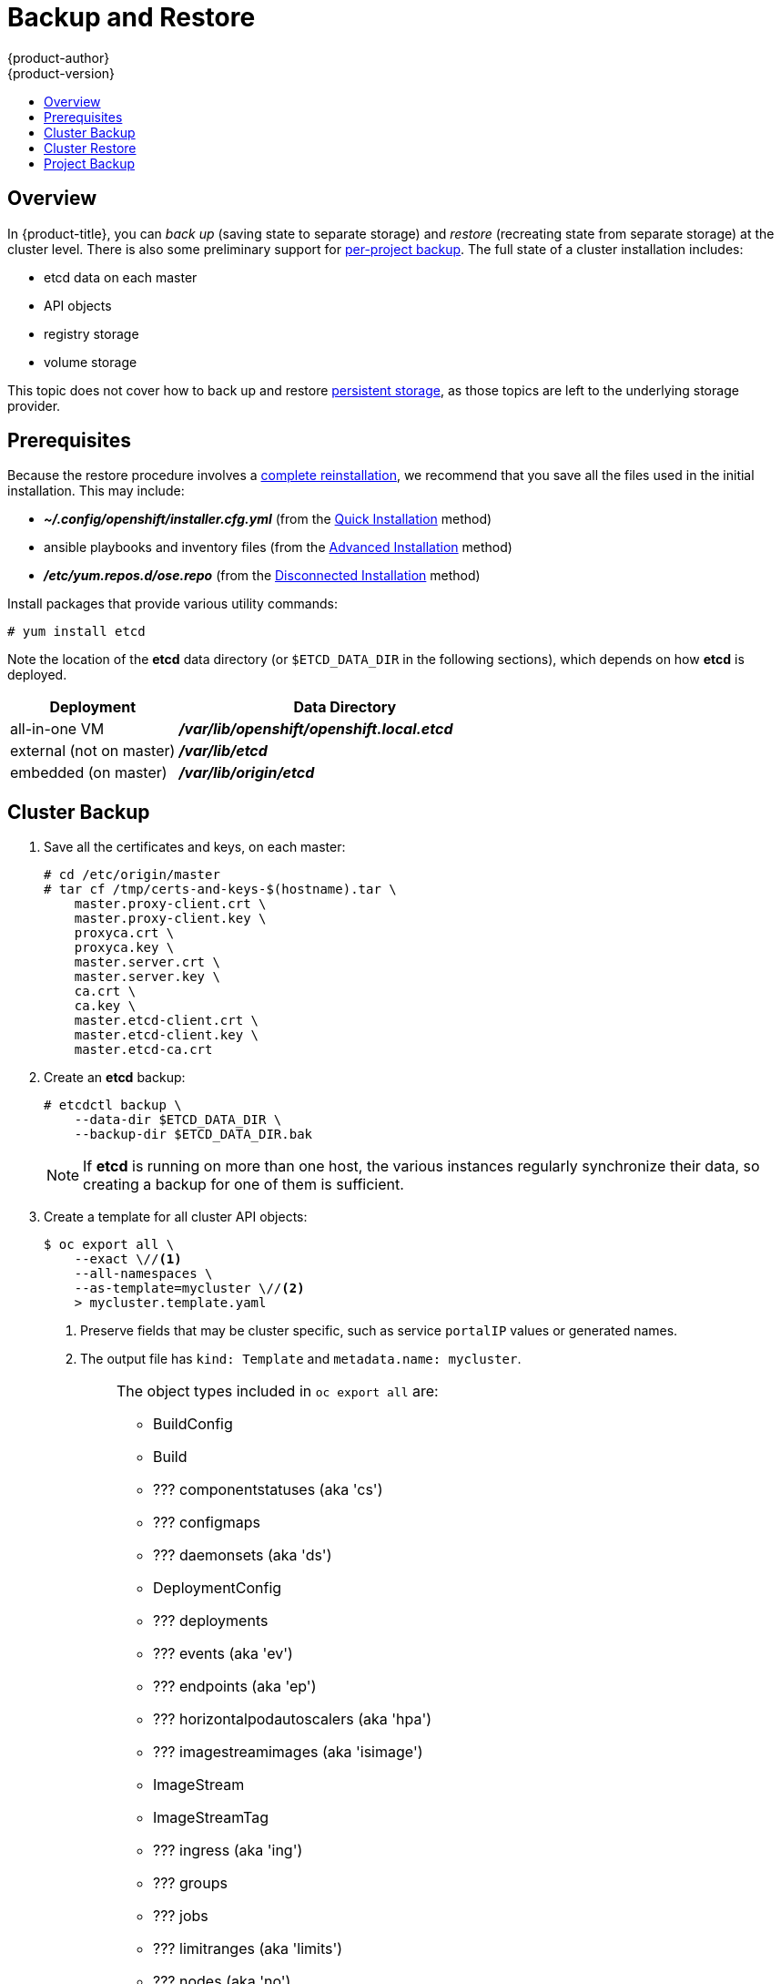 = Backup and Restore
{product-author}
{product-version}
:data-uri:
:icons: font
:experimental:
:toc: macro
:toc-title:
:prewrap!:

toc::[]


// REVIEWERS: READ THIS!
//
// In the following text, there are questions of the form:
//   //??? QUESTION
// Please feel free to make a line-comment to answer them, in addition
// to any other (line-)comments on the correctness of the text.
//
// - Usually, the question pertains to the text preceding it.
//   Questions pertaining to following text are explicitly noted.
//
// - There are bunch of questions at the end.
//
// Thanks for your cooperation on this (experimental) method of
// refining the documentation.  Hopefully it will bear good fruit.

== Overview

In {product-title}, you can
_back up_ (saving state to separate storage)
and _restore_ (recreating state from separate storage)
at the cluster level.
There is also some preliminary support for
xref:project-backup[per-project backup].
The full state of a cluster installation includes:

- etcd data on each master
- API objects
- registry storage
- volume storage

This topic does not cover how to back up and restore
link:../install_config/persistent_storage/index.html[persistent storage],
as those topics are left to the underlying storage provider.


[[backup-restore-prerequisites]]
== Prerequisites

Because the restore procedure involves a
link:#cluster-restore[complete reinstallation],
we recommend that you save all the files used in the initial installation.
This may include:

- *_~/.config/openshift/installer.cfg.yml_* (from the
link:../install_config/install/quick_install.html[Quick Installation]
method)
- ansible playbooks and inventory files (from the
link:../install_config/install/advanced_install.html[Advanced Installation]
method)
- *_/etc/yum.repos.d/ose.repo_* (from the
link:../install_config/install/disconnected_install.html[Disconnected Installation]
method)
//??? Other files?

Install packages that provide various utility commands:

----
# yum install etcd
----

Note the location of the *etcd* data directory
(or `$ETCD_DATA_DIR` in the following sections),
which depends on how *etcd* is deployed.

[options="header",cols="1,2"]
|===
| Deployment | Data Directory

|all-in-one VM
|*_/var/lib/openshift/openshift.local.etcd_*

|external (not on master)
|*_/var/lib/etcd_*

|embedded (on master)
|*_/var/lib/origin/etcd_*
|===


[[cluster-backup]]
== Cluster Backup

. Save all the certificates and keys, on each master:
+
----
# cd /etc/origin/master
# tar cf /tmp/certs-and-keys-$(hostname).tar \
    master.proxy-client.crt \
    master.proxy-client.key \
    proxyca.crt \
    proxyca.key \
    master.server.crt \
    master.server.key \
    ca.crt \
    ca.key \
    master.etcd-client.crt \
    master.etcd-client.key \
    master.etcd-ca.crt
----
//??? What is missing?
//??? What is unnecessary?

. Create an *etcd* backup:
+
----
# etcdctl backup \
    --data-dir $ETCD_DATA_DIR \
    --backup-dir $ETCD_DATA_DIR.bak
----
+
[NOTE]
====
If *etcd* is running on more than one host,
the various instances regularly synchronize their data,
so creating a backup for one of them is sufficient.
====

. Create a template for all cluster API objects:
+
====
----
$ oc export all \
    --exact \//<1>
    --all-namespaces \
    --as-template=mycluster \//<2>
    > mycluster.template.yaml
----
<1> Preserve fields that may be cluster specific,
such as service `portalIP` values or generated names.
<2> The output file has `kind: Template` and `metadata.name: mycluster`.
====
+
[IMPORTANT]
====
//??? pkg/cmd/cli/cmd/export.go line 76 says:
//    cmd.Flags().Bool("all", true, "DEPRECATED: all is ignored, specifying a resource without a name selects all the instances of that resource")
//    What does "deprecated" mean for the user?  (Can ‘all’ be used, anyway?)
The object types included in `oc export all` are:

* BuildConfig
* Build
* ??? componentstatuses (aka 'cs')
* ??? configmaps
* ??? daemonsets (aka 'ds')
* DeploymentConfig
* ??? deployments
* ??? events (aka 'ev')
* ??? endpoints (aka 'ep')
* ??? horizontalpodautoscalers (aka 'hpa')
* ??? imagestreamimages (aka 'isimage')
* ImageStream
* ImageStreamTag
* ??? ingress (aka 'ing')
* ??? groups
* ??? jobs
* ??? limitranges (aka 'limits')
* ??? nodes (aka 'no')
* ??? namespaces (aka 'ns')
* Pod
* ??? persistentvolumes (aka 'pv')
* ??? persistentvolumeclaims (aka 'pvc')
* ??? policies
* ??? projects
* ??? quota
* ??? resourcequotas (aka 'quota')
* ??? replicasets (aka 'rs')
* ReplicationController
* ??? rolebindings
* Route
* ??? secrets
* ??? serviceaccounts
* Service
* ??? users

*NB: WIP*

The above list is made from playing w/ the docs' team OSE 3.2 instance.
We still need to further rationalize (and reconcile) it w/
link:https://github.com/kubernetes/kubernetes/pull/28955#issuecomment-232737113[this comment].
====

[[cluster-restore]]
== Cluster Restore

//??? (for this section) Is the ordering (API objects, then etcd) correct?

. Reinstall {product-title}.
//??? Is there a better way to "zero out" the cluster?
This should be done in the
link:../install_config/install/index.html[same way]
that {product-title} was previously installed.

. Restore the certificates and keys, on each master:
+
----
# cd /etc/origin/master
# tar xvf /tmp/certs-and-keys-$(hostname).tar
----

. Restore from the *etcd* backup:
+
----
# mv $ETCD_DATA_DIR $ETCD_DATA_DIR.orig
# cp -Rp $ETCD_DATA_DIR.bak $ETCD_DATA_DIR
# chcon -R --reference $ETCD_DATA_DIR.orig $ETCD_DATA_DIR
# chown -R etcd:etcd $ETCD_DATA_DIR
----
// etcd 3.x will support:
// # etcdctl restore \
//     --backup-dir $ETCD_DATA_DIR.bak \
//     --data-dir $ETCD_DATA_DIR
// See also: <https://lwn.net/Articles/631630/>

. Create the API objects for the cluster:
+
----
$ oc create -f mycluster.template.yaml
----
//??? Other flags?


// ---------------------------------------------------------------------
//??? Does the cluster need to be "quiescent" for backup/restore/both?
//??? Generally, what are the required conditions for a successful backup/restore?
//??? Are there other considerations for special configurations?
//??? (meta) Is this documentation on the right track?


[[project-backup]]
== Project Backup

A future release of {product-title} will feature specific
support for per-project backup and restore.

For now, to back up API objects at the project level,
use `oc export` for each object to be saved.
For example, to save the deployment configuration `frontend` in YAML format:

----
$ oc export dc frontend -o yaml > dc-frontend.yaml
----

//??? Scare quotes in next sentence because annotations are not included.
//    For this reason, i don't want to include it...
//
// To back up "all" of the project:
//
// ----
// $ oc export all -o yaml > project.yaml
// ----
